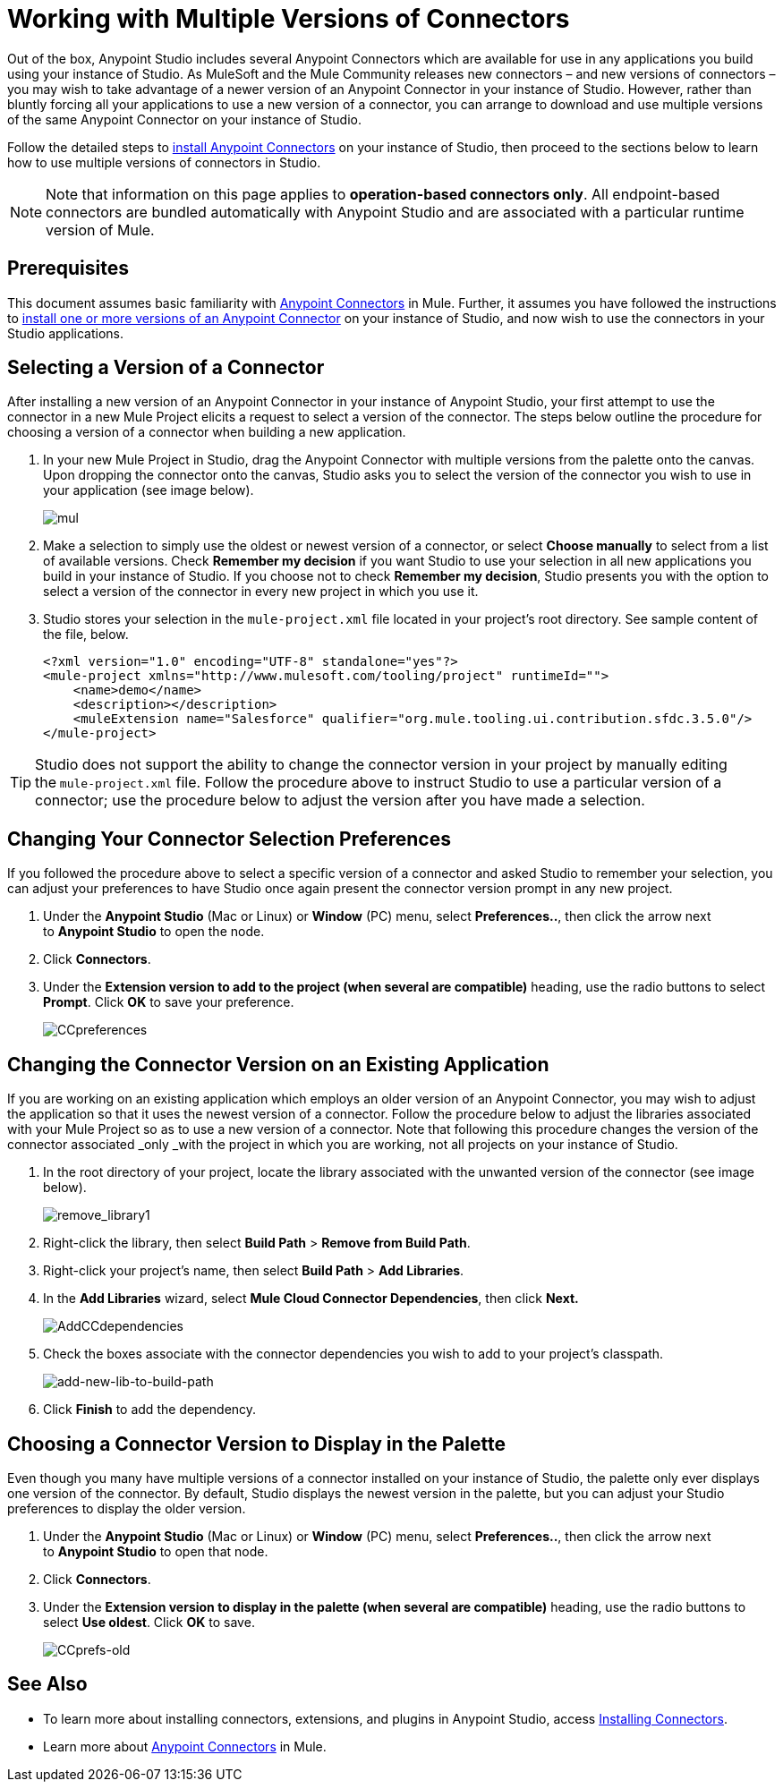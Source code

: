 = Working with Multiple Versions of Connectors
:keywords: anypoint connectors, versioning

////
todo: still valid?
[WARNING]
====
This page describes a feature that is currently available for deployment in CloudHub using *Mule Studio (December 2013)* and the **CloudHub Mule Runtime (December 2013)**.  If you intend to deploy your application to an on-premise production server, use a Mule 3.4 runtime when you begin a new project in Mule Studio. Access link:/documentation/display/34X/Home[Mule 3.4 documentation] for details.

Learn more about our new release strategy for CloudHub and Mule ESB.
====
////

Out of the box, Anypoint Studio includes several Anypoint Connectors which are available for use in any applications you build using your instance of Studio. As MuleSoft and the Mule Community releases new connectors – and new versions of connectors – you may wish to take advantage of a newer version of an Anypoint Connector in your instance of Studio. However, rather than bluntly forcing all your applications to use a new version of a connector, you can arrange to download and use multiple versions of the same Anypoint Connector on your instance of Studio.

Follow the detailed steps to link:/mule-user-guide/v/3.8-m1/installing-connectors[install Anypoint Connectors] on your instance of Studio, then proceed to the sections below to learn how to use multiple versions of connectors in Studio.

[NOTE]
Note that information on this page applies to **operation-based connectors only**. All endpoint-based connectors are bundled automatically with Anypoint Studio and are associated with a particular runtime version of Mule.

== Prerequisites

This document assumes basic familiarity with link:/mule-user-guide/v/3.8-m1/anypoint-connectors[Anypoint Connectors] in Mule. Further, it assumes you have followed the instructions to link:/mule-user-guide/v/3.8-m1/installing-connectors[install one or more versions of an Anypoint Connector] on your instance of Studio, and now wish to use the connectors in your Studio applications.

== Selecting a Version of a Connector

After installing a new version of an Anypoint Connector in your instance of Anypoint Studio, your first attempt to use the connector in a new Mule Project elicits a request to select a version of the connector. The steps below outline the procedure for choosing a version of a connector when building a new application. 

. In your new Mule Project in Studio, drag the Anypoint Connector with multiple versions from the palette onto the canvas. Upon dropping the connector onto the canvas, Studio asks you to select the version of the connector you wish to use in your application (see image below).
+
image:mul.png[mul] +

. Make a selection to simply use the oldest or newest version of a connector, or select *Choose manually* to select from a list of available versions. Check *Remember my decision* if you want Studio to use your selection in all new applications you build in your instance of Studio. If you choose not to check *Remember my decision*, Studio presents you with the option to select a version of the connector in every new project in which you use it.
. Studio stores your selection in the `mule-project.xml` file located in your project's root directory. See sample content of the file, below.
+
[source,xml, linenums]
----
<?xml version="1.0" encoding="UTF-8" standalone="yes"?>
<mule-project xmlns="http://www.mulesoft.com/tooling/project" runtimeId="">
    <name>demo</name>
    <description></description>
    <muleExtension name="Salesforce" qualifier="org.mule.tooling.ui.contribution.sfdc.3.5.0"/>
</mule-project>
----

[TIP]
Studio does not support the ability to change the connector version in your project by manually editing the** **`mule-project.xml` file. Follow the procedure above to instruct Studio to use a particular version of a connector; use the procedure below to adjust the version after you have made a selection.

== Changing Your Connector Selection Preferences

If you followed the procedure above to select a specific version of a connector and asked Studio to remember your selection, you can adjust your preferences to have Studio once again present the connector version prompt in any new project. 

. Under the *Anypoint Studio* (Mac or Linux) or *Window* (PC) menu, select **Preferences..**, then click the arrow next to *Anypoint Studio* to open the node.
. Click *Connectors*.
. Under the *Extension version to add to the project (when several are compatible)* heading, use the radio buttons to select *Prompt*. Click *OK* to save your preference.
+
image:CCpreferences.png[CCpreferences]

== Changing the Connector Version on an Existing Application

If you are working on an existing application which employs an older version of an Anypoint Connector, you may wish to adjust the application so that it uses the newest version of a connector. Follow the procedure below to adjust the libraries associated with your Mule Project so as to use a new version of a connector. Note that following this procedure changes the version of the connector associated _only _with the project in which you are working, not all projects on your instance of Studio.

. In the root directory of your project, locate the library associated with the unwanted version of the connector (see image below). 
+
image:remove_library1.png[remove_library1]

. Right-click the library, then select *Build Path* > *Remove from Build Path*.
. Right-click your project's name, then select *Build Path* > *Add Libraries*.
. In the *Add Libraries* wizard, select *Mule Cloud Connector Dependencies*, then click **Next.**
+
image:AddCCdependencies.png[AddCCdependencies]

. Check the boxes associate with the connector dependencies you wish to add to your project's classpath.
+
image:add-new-lib-to-build-path.png[add-new-lib-to-build-path]

. Click *Finish* to add the dependency.

== Choosing a Connector Version to Display in the Palette

Even though you many have multiple versions of a connector installed on your instance of Studio, the palette only ever displays one version of the connector. By default, Studio displays the newest version in the palette, but you can adjust your Studio preferences to display the older version.

. Under the *Anypoint Studio* (Mac or Linux) or *Window* (PC) menu, select **Preferences..**, then click the arrow next to *Anypoint Studio* to open that node.
. Click *Connectors*.
. Under the **Extension version to display in the palette (when several are compatible)** heading, use the radio buttons to select *Use oldest*. Click *OK* to save.
+
image:CCprefs-old.png[CCprefs-old]

== See Also

* To learn more about installing connectors, extensions, and plugins in Anypoint Studio, access link:/mule-user-guide/v/3.8-m1/installing-connectors[Installing Connectors].
* Learn more about link:/mule-user-guide/v/3.8-m1/anypoint-connectors[Anypoint Connectors] in Mule.
